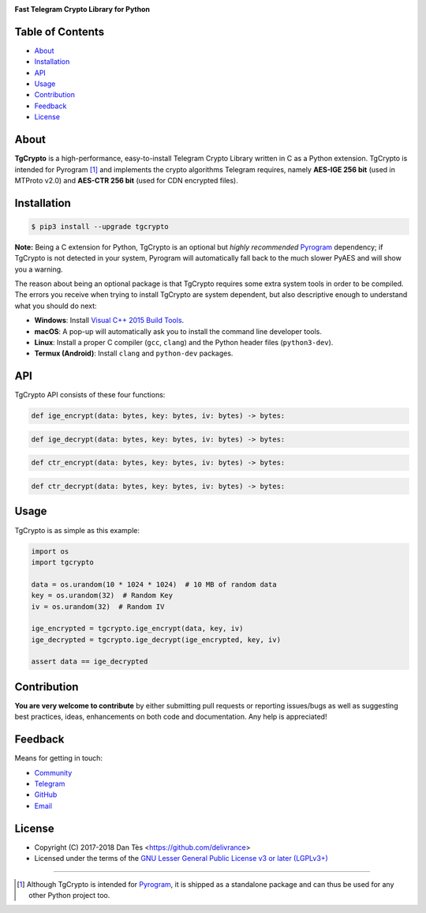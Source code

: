 |logo|

|description|

Table of Contents
=================

-   `About`_

-   `Installation`_

-   `API`_

-   `Usage`_

-   `Contribution`_

-   `Feedback`_

-   `License`_

About
=====

**TgCrypto** is a high-performance, easy-to-install Telegram Crypto Library written in C as a Python extension.
TgCrypto is intended for Pyrogram [#f1]_ and implements the crypto algorithms Telegram requires, namely
**AES-IGE 256 bit** (used in MTProto v2.0) and **AES-CTR 256 bit** (used for CDN encrypted files).

Installation
============

.. code-block:: bash

    $ pip3 install --upgrade tgcrypto

**Note:** Being a C extension for Python, TgCrypto is an optional but *highly recommended* Pyrogram_ dependency;
if TgCrypto is not detected in your system, Pyrogram will automatically fall back to the much slower PyAES and will
show you a warning.

The reason about being an optional package is that TgCrypto requires some extra system tools in order to be compiled.
The errors you receive when trying to install TgCrypto are system dependent, but also descriptive enough to understand
what you should do next:

-  **Windows**: Install `Visual C++ 2015 Build Tools <http://landinghub.visualstudio.com/visual-cpp-build-tools>`_.
-  **macOS**: A pop-up will automatically ask you to install the command line developer tools.
-  **Linux**: Install a proper C compiler (``gcc``, ``clang``) and the Python header files (``python3-dev``).
-  **Termux (Android)**: Install ``clang`` and ``python-dev`` packages.

API
===

TgCrypto API consists of these four functions:

.. code-block:: python

    def ige_encrypt(data: bytes, key: bytes, iv: bytes) -> bytes:

.. code-block:: python

    def ige_decrypt(data: bytes, key: bytes, iv: bytes) -> bytes:

.. code-block:: python

    def ctr_encrypt(data: bytes, key: bytes, iv: bytes) -> bytes:

.. code-block:: python

    def ctr_decrypt(data: bytes, key: bytes, iv: bytes) -> bytes:

Usage
=====

TgCrypto is as simple as this example:

.. code-block:: python

    import os
    import tgcrypto

    data = os.urandom(10 * 1024 * 1024)  # 10 MB of random data
    key = os.urandom(32)  # Random Key
    iv = os.urandom(32)  # Random IV

    ige_encrypted = tgcrypto.ige_encrypt(data, key, iv)
    ige_decrypted = tgcrypto.ige_decrypt(ige_encrypted, key, iv)

    assert data == ige_decrypted

Contribution
============

**You are very welcome to contribute** by either submitting pull requests or
reporting issues/bugs as well as suggesting best practices, ideas, enhancements
on both code and documentation. Any help is appreciated!

Feedback
========

Means for getting in touch:

-   `Community`_
-   `Telegram`_
-   `GitHub`_
-   `Email`_

License
=======

-   Copyright (C) 2017-2018 Dan Tès <https://github.com/delivrance>

-   Licensed under the terms of the
    `GNU Lesser General Public License v3 or later (LGPLv3+)`_

-----

.. [#f1] Although TgCrypto is intended for `Pyrogram`_, it is shipped as a standalone package and can thus be used for
   any other Python project too.

.. _`Community`: https://t.me/PyrogramChat

.. _`Telegram`: https://t.me/haskell

.. _`GitHub`: https://github.com/pyrogram/tgcrypto/issues

.. _`Email`: admin@pyrogram.ml

.. _`GNU Lesser General Public License v3 or later (LGPLv3+)`: COPYING.lesser

.. _`Pyrogram`: https://github.com/pyrogram/pyrogram

.. |logo| image:: https://pyrogram.ml/images/tgcrypto_logo.png
    :target: https://github.com/pyrogram/tgcrypto
    :alt: TgCrypto

.. |description| replace:: **Fast Telegram Crypto Library for Python**


